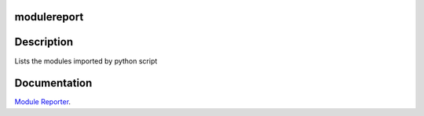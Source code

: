 modulereport
------------

Description
-----------

Lists the modules imported by python script


Documentation
-------------

`Module Reporter <https://modulereport.readthedocs.io/>`_.
